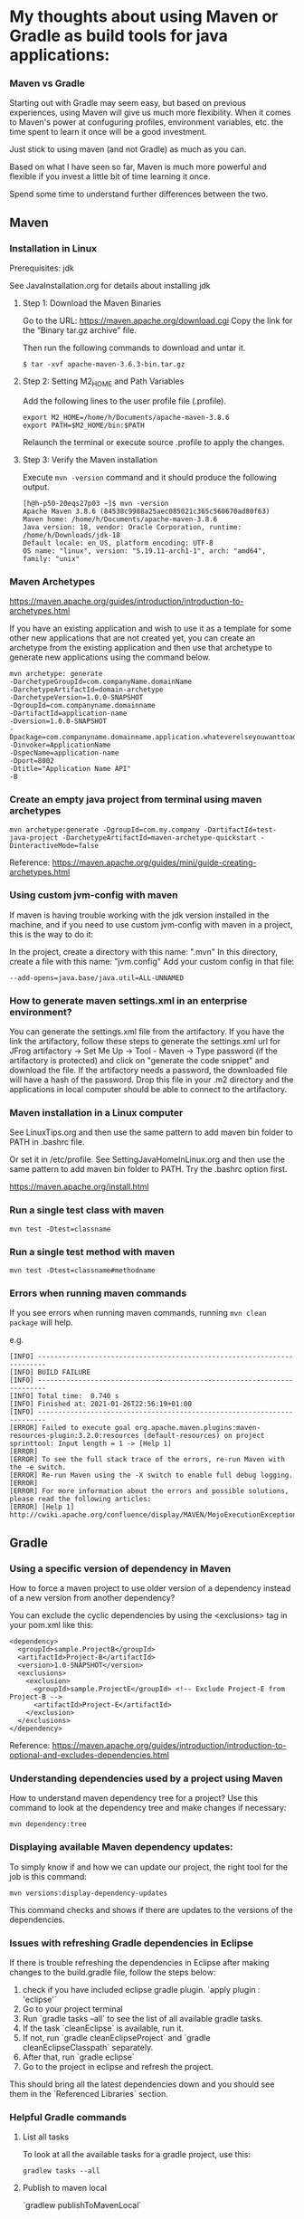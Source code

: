* My thoughts about using Maven or Gradle as build tools for java applications:


*** Maven vs Gradle

Starting out with Gradle may seem easy, but based on previous experiences, using Maven will give us much more flexibility.
When it comes to Maven's power at confuguring profiles, environment variables, etc. the time spent to learn it once will be a good investment.

Just stick to using maven (and not Gradle) as much as you can.

Based on what I have seen so far, Maven is much more powerful and flexible if you invest a little bit of time learning it once.

Spend some time to understand further differences between the two.


** Maven

*** Installation in Linux

    Prerequisites: jdk

    See JavaInstallation.org for details about installing jdk

**** Step 1: Download the Maven Binaries

    Go to the URL: https://maven.apache.org/download.cgi Copy the link for the “Binary tar.gz archive” file.

    Then run the following commands to download and untar it.

    #+begin_src 
    $ tar -xvf apache-maven-3.6.3-bin.tar.gz
    #+end_src

**** Step 2: Setting M2_HOME and Path Variables

    Add the following lines to the user profile file (.profile).

    #+begin_src 
    export M2_HOME=/home/h/Documents/apache-maven-3.8.6
    export PATH=$M2_HOME/bin:$PATH
    #+end_src

    Relaunch the terminal or execute source .profile to apply the changes.    

**** Step 3: Verify the Maven installation

    Execute ~mvn -version~ command and it should produce the following output.

    #+begin_src 
    [h@h-p50-20eqs27p03 ~]$ mvn -version
    Apache Maven 3.8.6 (84538c9988a25aec085021c365c560670ad80f63)
    Maven home: /home/h/Documents/apache-maven-3.8.6
    Java version: 18, vendor: Oracle Corporation, runtime: /home/h/Downloads/jdk-18
    Default locale: en_US, platform encoding: UTF-8
    OS name: "linux", version: "5.19.11-arch1-1", arch: "amd64", family: "unix"
    #+end_src
    
*** Maven Archetypes

    https://maven.apache.org/guides/introduction/introduction-to-archetypes.html
    
    If you have an existing application and wish to use it as a template for some other new applications that are not created yet, you can create an archetype from the existing application and then use that archetype to generate new applications using the command below.
    
    #+begin_src 
    mvn archetype: generate
    -DarchetypeGroupId=com.companyName.domainName
    -DarchetypeArtifactId=domain-archetype
    -DarchetypeVersion=1.0.0-SNAPSHOT
    -DgroupId=com.companyname.domainname
    -DartifactId=application-name
    -Dversion=1.0.0-SNAPSHOT
    -Dpackage=com.companyname.domainname.application.whateverelseyouwanttoaddhere
    -Dinvoker=ApplicationName
    -DspecName=application-name
    -Dport=8002
    -Dtitle="Application Name API"
    -B  
    #+end_src

*** Create an empty java project from terminal using maven archetypes

    #+begin_src 
    mvn archetype:generate -DgroupId=com.my.company -DartifactId=test-java-project -DarchetypeArtifactId=maven-archetype-quickstart -DinteractiveMode=false
    #+end_src

    Reference: https://maven.apache.org/guides/mini/guide-creating-archetypes.html

*** Using custom jvm-config with maven

    If maven is having trouble working with the jdk version installed in the machine, and if you need to use custom jvm-config with maven in a project, this is the way to do it:
    
    In the project, create a directory with this name: ".mvn"
    In this directory, create a file with this name: "jvm.config"
    Add your custom config in that file:

    #+begin_src 
    --add-opens=java.base/java.util=ALL-UNNAMED
    #+end_src

*** How to generate maven settings.xml in an enterprise environment?

    You can generate the settings.xml file from the artifactory.
    If you have the link the artifactory, follow these steps to generate the settings.xml
    url for JFrog artifactory -> Set Me Up -> Tool - Maven -> Type password (if the artifactory is protected) and click on "generate the code snippet" and download the file. If the artifactory needs a password, the downloaded file will have a hash of the password.
    Drop this file in your .m2 directory and the applications in local computer should be able to connect to the artifactory.

*** Maven installation in a Linux computer

    See LinuxTips.org and then use the same pattern to add maven bin folder to PATH in .bashrc file.

    Or set it in /etc/profile. See SettingJavaHomeInLinux.org and then use the same pattern to add maven bin folder to PATH. Try the .bashrc option first.

    https://maven.apache.org/install.html

*** Run a single test class with maven
    #+begin_src 
    mvn test -Dtest=classname
    #+end_src

*** Run a single test method with maven
    #+begin_src 
    mvn test -Dtest=classname#methodname
    #+end_src

*** Errors when running maven commands

    If you see errors when running maven commands, running ~mvn clean package~ will help.

    e.g.

    #+begin_src 
    [INFO] ------------------------------------------------------------------------
    [INFO] BUILD FAILURE
    [INFO] ------------------------------------------------------------------------
    [INFO] Total time:  0.740 s
    [INFO] Finished at: 2021-01-26T22:56:19+01:00
    [INFO] ------------------------------------------------------------------------
    [ERROR] Failed to execute goal org.apache.maven.plugins:maven-resources-plugin:3.2.0:resources (default-resources) on project sprinttool: Input length = 1 -> [Help 1]
    [ERROR]
    [ERROR] To see the full stack trace of the errors, re-run Maven with the -e switch.
    [ERROR] Re-run Maven using the -X switch to enable full debug logging.
    [ERROR]
    [ERROR] For more information about the errors and possible solutions, please read the following articles:
    [ERROR] [Help 1] http://cwiki.apache.org/confluence/display/MAVEN/MojoExecutionException
    #+end_src


** Gradle
*** Using a specific version of dependency in Maven

How to force a maven project to use older version of a dependency instead of a new version from another dependency?

You can exclude the cyclic dependencies by using the <exclusions> tag in your pom.xml like this:

#+begin_src 
  <dependency>
    <groupId>sample.ProjectB</groupId>
    <artifactId>Project-B</artifactId>
    <version>1.0-SNAPSHOT</version>
    <exclusions>
      <exclusion>
        <groupId>sample.ProjectE</groupId> <!-- Exclude Project-E from Project-B -->
        <artifactId>Project-E</artifactId>
      </exclusion>
    </exclusions>
  </dependency>  
#+end_src

Reference: https://maven.apache.org/guides/introduction/introduction-to-optional-and-excludes-dependencies.html

*** Understanding dependencies used by a project using Maven

How to understand maven dependency tree for a project?
Use this command to look at the dependency tree and make changes if necessary:

#+begin_src 
mvn dependency:tree  
#+end_src

*** Displaying available Maven dependency updates:

To simply know if and how we can update our project, the right tool for the job is this command:
#+begin_src 
mvn versions:display-dependency-updates  
#+end_src

This command checks and shows if there are updates to the versions of the dependencies.

*** Issues with refreshing Gradle dependencies in Eclipse

If there is trouble refreshing the dependencies in Eclipse after making changes to the build.gradle file, follow the steps below:

1. check if you have included eclipse gradle plugin. `apply plugin : 'eclipse'`
1. Go to your project terminal
1. Run `gradle tasks --all` to see the list of all available gradle tasks.
1. If the task `cleanEclipse` is available, run it.
1. If not, run `gradle cleanEclipseProject` and `gradle cleanEclipseClasspath` separately.
1. After that, run `gradle eclipse`
1. Go to the project in eclipse and refresh the project.

This should bring all the latest dependencies down and you should see them in the `Referenced Libraries` section.

*** Helpful Gradle commands

***** List all tasks

To look at all the available tasks for a gradle project, use this: 

#+begin_src 
gradlew tasks --all  
#+end_src

***** Publish to maven local

`gradlew publishToMavenLocal`

***** Working with EAR projects

Go to the EAR folder in command prompt:

    #+begin_src 
    C:\XXXXXXXXXXXXXEAR
    #+end_src

And use this command to build EAR.

    #+begin_src 
    gradle clean ear --info
    gradle clean testall --info
    gradle clean testAll ear –-info
    #+end_src

From folder :      ~C:\XXXXXXXXXXEAR\build\distributions~
To folder :        ~C:\WASLP_dev\tools\WASLP8559\wlp\usr\servers\default\dropins~

Windows command to copy the EAR from a source folder to a destination folder:
    #+begin_src 
    xcopy C:\XXXXXXXXXXXXXXEAR\build\distributions C:\WASLP_dev\tools\WASLP8559\wlp\usr\servers\default\dropins
    #+end_src

From folder :      ~C:\Users\n0281526\Documents\services-property-insurance-partner-exchange\PiAcordSalesMediationServiceEAR~
To folder :        ~C:\WASLP_dev\tools\WASLP8559\wlp\usr\servers\default\dropins~

Windows command to copy the EAR from a source folder to a destination folder:
    #+begin_src 
    xcopy C:\WASLP_dev\workspaces\git_repo\services-property-insurance-partner-exchange\PiAcordSalesMediationServiceEAR\build\distributions     C:\WASLP_dev\tools\WASLP8559\wlp\usr\servers\default\dropins
    #+end_src

*** To exclude a few tasks from the Gradle build process :
    #+begin_src 
    ./gradlew build -x checkstyleMain -x findbugsMain -x test -x jacocoTestCoverageVerification -x pmdMain
    #+end_src


